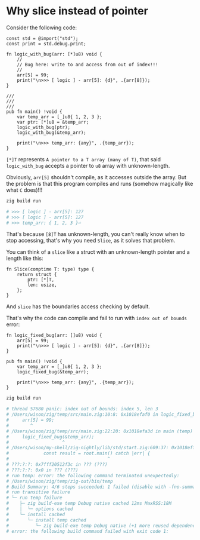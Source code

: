 * Why slice instead of pointer

Consider the following code:

#+BEGIN_SRC zig
  const std = @import("std");
  const print = std.debug.print;

  fn logic_with_bug(arr: [*]u8) void {
      //
      // Bug here: write to and access from out of index!!!
      //
      arr[5] = 99;
      print("\n>>> [ logic ] - arr[5]: {d}", .{arr[8]});
  }

  ///
  ///
  ///
  pub fn main() !void {
      var temp_arr = [_]u8{ 1, 2, 3 };
      var ptr: [*]u8 = &temp_arr;
      logic_with_bug(ptr);
      logic_with_bug(&temp_arr);

      print("\n>>> temp_arr: {any}", .{temp_arr});
  }
#+END_SRC

~[*]T~ represents =A pointer to a T array (many of T)=, that said ~logic_with_bug~ accepts a pointer to ~u8~ array with unknown-length.

Obviously, ~arr[5]~ shouldn't compile, as it accesses outside the array. But the problem is that this program compiles and runs (somehow magically like what =C= does)!!!

#+BEGIN_SRC bash
  zig build run

  # >>> [ logic ] - arr[5]: 127
  # >>> [ logic ] - arr[5]: 127
  # >>> temp_arr: { 1, 2, 3 }⏎
#+END_SRC

That's because ~[8]T~ has unknown-length, you can't really know when to stop accessing, that's why you need ~Slice~, as it solves that problem.

You can think of a ~slice~ like a struct with an unknown-length pointer and a length like this:

#+BEGIN_SRC zig
  fn Slice(comptime T: type) type {
      return struct {
          ptr: [*]T,
          len: usize,
      };
  }
#+END_SRC

And ~slice~ has the boundaries access checking by default.

That's why the code can compile and fail to run with ~index out of bounds~ error:

#+BEGIN_SRC zig
  fn logic_fixed_bug(arr: []u8) void {
      arr[5] = 99;
      print("\n>>> [ logic ] - arr[5]: {d}", .{arr[8]});
  }

  pub fn main() !void {
      var temp_arr = [_]u8{ 1, 2, 3 };
      logic_fixed_bug(&temp_arr);

      print("\n>>> temp_arr: {any}", .{temp_arr});
  }
#+END_SRC

#+BEGIN_SRC bash
  zig build run

  # thread 57680 panic: index out of bounds: index 5, len 3
  # /Users/wison/zig/temp/src/main.zig:10:8: 0x1018efaf0 in logic_fixed_bug (temp)
  #     arr[5] = 99;
  #        ^
  # /Users/wison/zig/temp/src/main.zig:22:20: 0x1018efa3d in main (temp)
  #     logic_fixed_bug(&temp_arr);
  #                    ^
  # /Users/wison/my-shell/zig-nightly/lib/std/start.zig:609:37: 0x1018effb5 in main (temp)
  #             const result = root.main() catch |err| {
  #                                     ^
  # ???:?:?: 0x7fff20512f3c in ??? (???)
  # ???:?:?: 0x0 in ??? (???)
  # run temp: error: the following command terminated unexpectedly:
  # /Users/wison/zig/temp/zig-out/bin/temp
  # Build Summary: 4/6 steps succeeded; 1 failed (disable with -fno-summary)
  # run transitive failure
  # └─ run temp failure
  #    ├─ zig build-exe temp Debug native cached 12ms MaxRSS:18M
  #    │  └─ options cached
  #    └─ install cached
  #       └─ install temp cached
  #          └─ zig build-exe temp Debug native (+1 more reused dependencies)
  # error: the following build command failed with exit code 1:
#+END_SRC

